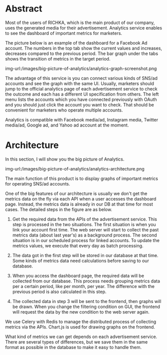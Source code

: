 #+BEGIN_COMMENT
.. title: Big picture of Analytics service
.. slug: big-picture-of-analytics
.. date: 2021-10-20 14:42:13 UTC+09:00
.. tags: 
.. category: 
.. link: 
.. description: 
.. type: text
.. author: Hiroki Nohara
.. previewimage: /images/big-picture-of-analytics/analytics-architecture.png

#+END_COMMENT


* Abstract

Most of the users of RICHKA, which is the main product of our company, 
uses the generated media for their advertisement.
Analytics service enables to see the dashboard of important metrics for marketers.

The picture below is an example of the dashboard for a Facebook Ad account.
The numbers in the top tab show the current values and increases, decreases compared to
 the previous period.
The bar graph under the tabs shows the transition of metrics in the target period.

img-url:/images/big-picture-of-analytics/analytics-graph-screenshot.png

The advantage of this service is you can connect various kinds of SNS/ad accounts and see the graph
 with the same UI.
Usually, marketers should jump to the official analytics page of each advertisement service to check
 the outcome and each has a different UI specification from others.
The left menu lists the accounts which you have connected previously with OAuth and you should just click the account
 you want to check.
That should be convenient for marketers who operate multiple accounts.

Analytics is compatible with Facebook media/ad, Instagram media, Twitter media/ad, Google ad,
 and Yahoo ad account at the moment.

* Architecture
In this section, I will show you the big picture of Analytics.

img-url:/images/big-picture-of-analytics/analytics-architecture.png

The main function of this product is to display graphs of important metrics for operating
 SNS/ad accounts.

One of the big features of our architecture is usually we don't get the metrics data on the fly
 via each API when a user accesses the dashboard page.
Instead, the metrics data is already in our DB at that time for most cases.
The detailed steps in the figure are as below.

1. Get the required data from the APIs of the advertisement service.
 This step is processed in the two situations.
 The first situation is when you link your account first time.
 The web server will start to collect the past metrics data (about last year's) as a
 background process.
 The second situation is in our scheduled process for linked accounts.
 To update the metrics values, we execute that every day as batch processing.

2. The data got in the first step will be stored in our database at that time.
 Some kinds of metrics data need calculations before saving to our database.

3. When you access the dashboard page, the required data will be collected from our database.
 This process needs grouping metrics data per a certain period, like per month, per year.
 The difference with the previous period is also calculated in this step.
4. The collected data in step 3 will be sent to the frontend, then graphs will be drawn.
 When you change the filtering condition on GUI, the frontend will request the data by
 the new condition to the web server again.

We use Celery with Redis to manage the distributed process of collecting metrics via the APIs.
Chart.js is used for drawing graphs on the frontend.

What kind of metrics we can get depends on each advertisement service.
 There are several types of differences, but we save them in the same format as possible in
 the database to make it easy to handle them.

